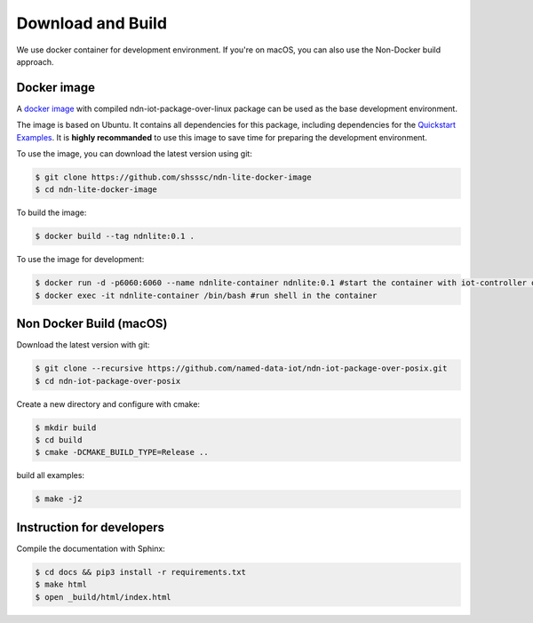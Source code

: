 Download and Build
===============

We use docker container for development environment.
If you're on macOS, you can also use the Non-Docker build approach.

Docker image
------------

A `docker image`_ with compiled ndn-iot-package-over-linux package can be used as the base development environment. 

The image is based on Ubuntu. It contains all dependencies for this package, including dependencies for the `Quickstart Examples`_.
It is **highly recommanded** to use this image to save time for preparing the development environment.

.. _Quickstart Examples: examples.html
.. _docker image: https://github.com/shsssc/ndn-lite-docker-image

To use the image, you can download the latest version using git:

.. code-block:: bash

    $ git clone https://github.com/shsssc/ndn-lite-docker-image
    $ cd ndn-lite-docker-image

To build the image:

.. code-block:: bash

    $ docker build --tag ndnlite:0.1 .

To use the image for development:

.. code-block:: bash

    $ docker run -d -p6060:6060 --name ndnlite-container ndnlite:0.1 #start the container with iot-controller on http://localhost:6060
    $ docker exec -it ndnlite-container /bin/bash #run shell in the container

Non Docker Build (macOS)
-------------

Download the latest version with git:

.. code-block:: bash

    $ git clone --recursive https://github.com/named-data-iot/ndn-iot-package-over-posix.git
    $ cd ndn-iot-package-over-posix

Create a new directory and configure with cmake:

.. code-block:: bash

    $ mkdir build
    $ cd build
    $ cmake -DCMAKE_BUILD_TYPE=Release ..

build all examples:

.. code-block:: bash

    $ make -j2



Instruction for developers
--------------------------

Compile the documentation with Sphinx:

.. code-block:: bash

    $ cd docs && pip3 install -r requirements.txt
    $ make html
    $ open _build/html/index.html
